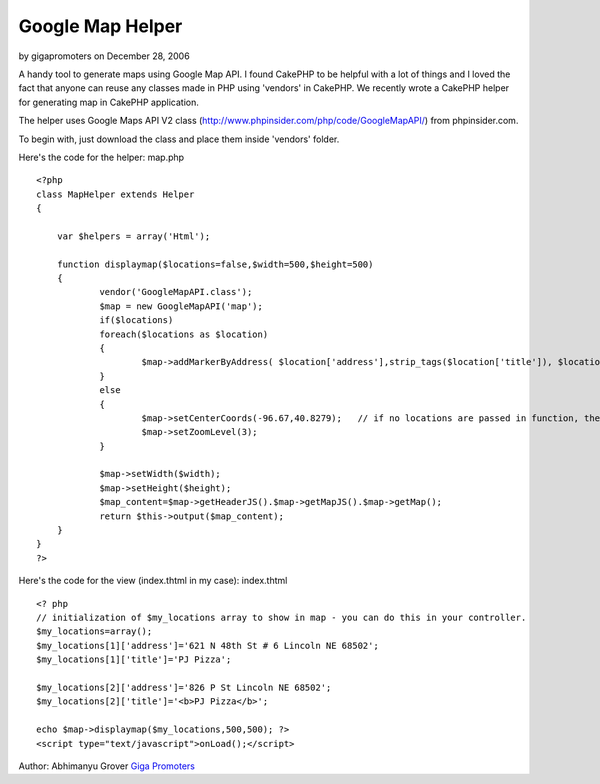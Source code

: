 Google Map Helper
=================

by gigapromoters on December 28, 2006

A handy tool to generate maps using Google Map API.
I found CakePHP to be helpful with a lot of things and I loved the
fact that anyone can reuse any classes made in PHP using 'vendors' in
CakePHP. We recently wrote a CakePHP helper for generating map in
CakePHP application.

The helper uses Google Maps API V2 class
(`http://www.phpinsider.com/php/code/GoogleMapAPI/`_) from
phpinsider.com.

To begin with, just download the class and place them inside 'vendors'
folder.

Here's the code for the helper: map.php

::

    
    <?php
    class MapHelper extends Helper
    {
    
        var $helpers = array('Html');
    
        function displaymap($locations=false,$width=500,$height=500)
        {
    		vendor('GoogleMapAPI.class');
    		$map = new GoogleMapAPI('map');
    		if($locations)
    		foreach($locations as $location)
    		{
    			$map->addMarkerByAddress( $location['address'],strip_tags($location['title']), $location['title']);  //adds address to showup in Map
    		}
    		else
    		{
    			$map->setCenterCoords(-96.67,40.8279);   // if no locations are passed in function, then focus on US
    			$map->setZoomLevel(3);
    		}
    
    		$map->setWidth($width);
    		$map->setHeight($height);
    		$map_content=$map->getHeaderJS().$map->getMapJS().$map->getMap();
    		return $this->output($map_content);
        }
    }
    ?>

Here's the code for the view (index.thtml in my case): index.thtml

::

    
    <? php
    // initialization of $my_locations array to show in map - you can do this in your controller.
    $my_locations=array();
    $my_locations[1]['address']='621 N 48th St # 6 Lincoln NE 68502';
    $my_locations[1]['title']='PJ Pizza';
    
    $my_locations[2]['address']='826 P St Lincoln NE 68502';
    $my_locations[2]['title']='<b>PJ Pizza</b>';
    
    echo $map->displaymap($my_locations,500,500); ?>
    <script type="text/javascript">onLoad();</script>

Author: Abhimanyu Grover
`Giga Promoters`_

.. _http://www.phpinsider.com/php/code/GoogleMapAPI/: http://www.phpinsider.com/php/code/GoogleMapAPI/
.. _Giga Promoters: http://www.gigapromoters.com/
.. meta::
    :title: Google Map Helper
    :description: CakePHP Article related to ,Helpers
    :keywords: ,Helpers
    :copyright: Copyright 2006 gigapromoters
    :category: helpers

